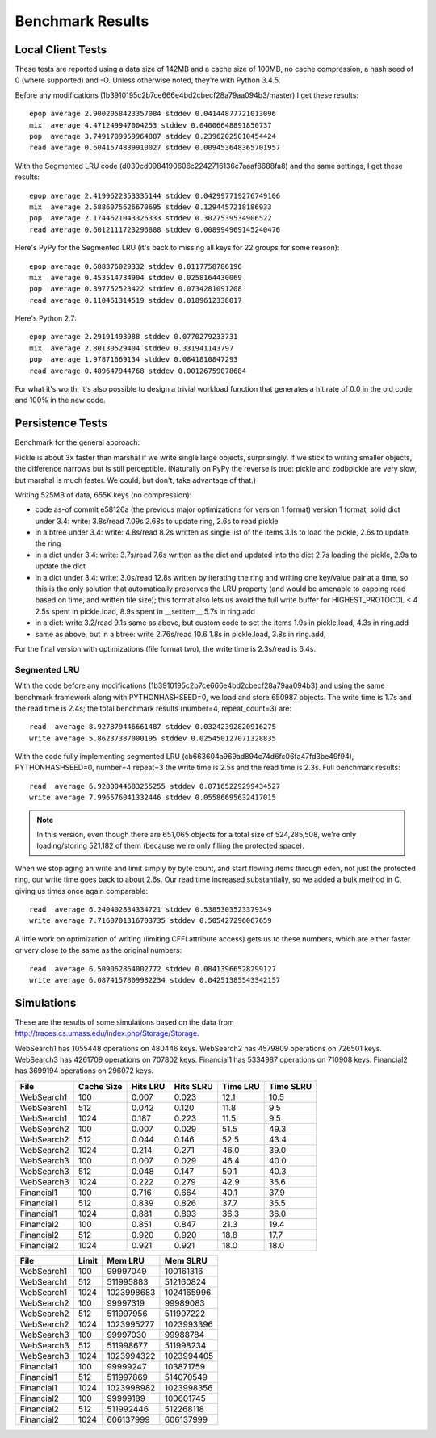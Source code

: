 ===================
 Benchmark Results
===================

Local Client Tests
==================

These tests are reported using a data size of 142MB and a cache size
of 100MB, no cache compression, a hash seed of 0 (where supported) and -O. Unless otherwise
noted, they're with Python 3.4.5.

Before any modifications (1b3910195c2b7ce666e4bd2cbecf28a79aa094b3/master)
I get these results::

  epop average 2.9002058423357084 stddev 0.04144877721013096
  mix  average 4.471249947004253 stddev 0.04006648891850737
  pop  average 3.7491709959964887 stddev 0.23962025010454424
  read average 0.6041574839910027 stddev 0.009453648365701957

With the Segmented LRU code (d030cd0984190606c2242716136c7aaaf8688fa8)
and the same settings, I get these results::

  epop average 2.4199622353335144 stddev 0.042997719276749106
  mix  average 2.5886075626670695 stddev 0.1294457218186933
  pop  average 2.1744621043326333 stddev 0.3027539534906522
  read average 0.6012111723296888 stddev 0.008994969145240476

Here's PyPy for the Segmented LRU (it's back to missing all keys for
22 groups for some reason)::

  epop average 0.688376029332 stddev 0.0117758786196
  mix  average 0.453514734904 stddev 0.0258164430069
  pop  average 0.397752523422 stddev 0.0734281091208
  read average 0.110461314519 stddev 0.0189612338017

Here's Python 2.7::

  epop average 2.29191493988 stddev 0.0770279233731
  mix  average 2.80130529404 stddev 0.331941143797
  pop  average 1.97871669134 stddev 0.0841810847293
  read average 0.489647944768 stddev 0.00126759078684

For what it's worth, it's also possible to design a trivial workload
function that generates a hit rate of 0.0 in the old code, and 100% in
the new code.

Persistence Tests
=================

Benchmark for the general approach:

Pickle is about 3x faster than marshal if we write single large
objects, surprisingly. If we stick to writing smaller objects, the
difference narrows but is still perceptible. (Naturally on PyPy the
reverse is true: pickle and zodbpickle are very slow, but marshal is
much faster. We could, but don't, take advantage of that.)

Writing 525MB of data, 655K keys (no compression):

- code as-of commit e58126a (the previous major optimizations for version 1 format)
  version 1 format, solid dict under 3.4: write: 3.8s/read 7.09s
  2.68s to update ring, 2.6s to read pickle
- in a btree under 3.4: write: 4.8s/read 8.2s
  written as single list of the items
  3.1s to load the pickle, 2.6s to update the ring
- in a dict under 3.4: write: 3.7s/read 7.6s
  written as the dict and updated into the dict
  2.7s loading the pickle, 2.9s to update the dict
- in a dict under 3.4: write: 3.0s/read 12.8s
  written by iterating the ring and writing one key/value pair
  at a time, so this is the only solution that
  automatically preserves the LRU property (and would be amenable to
  capping read based on time, and written file size); this format also lets us avoid the
  full write buffer for HIGHEST_PROTOCOL < 4
  2.5s spent in pickle.load, 8.9s spent in __setitem__,5.7s in ring.add
- in a dict: write 3.2/read 9.1s
  same as above, but custom code to set the items
  1.9s in pickle.load, 4.3s in ring.add
- same as above, but in a btree: write 2.76s/read 10.6
  1.8s in pickle.load, 3.8s in ring.add,

For the final version with optimizations (file format two), the write
time is 2.3s/read is 6.4s.

Segmented LRU
-------------

With the code before any modifications
(1b3910195c2b7ce666e4bd2cbecf28a79aa094b3) and using the same
benchmark framework along with PYTHONHASHSEED=0, we load and store
650987 objects. The write time is 1.7s and the read time is 2.4s; the
total benchmark results (number=4, repeat_count=3) are::

  read  average 8.927879446661487 stddev 0.03242392820916275
  write average 5.86237387000195 stddev 0.025450127071328835

With the code fully implementing segmented LRU
(cb663604a969ad894c74d6fc06fa47fd3be49f94), PYTHONHASHSEED=0, number=4
repeat=3 the write time is 2.5s and the read time is 2.3s. Full
benchmark results::

  read  average 6.9280044683255255 stddev 0.07165229299434527
  write average 7.996576041332446 stddev 0.05586695632417015

.. note:: In this version, even though there are 651,065 objects for a
          total size of 524,285,508, we're only loading/storing
          521,182 of them (because we're only filling the protected
          space).

When we stop aging an write and limit simply by byte count, and start
flowing items through eden, not just the protected ring, our write
time goes back to about 2.6s. Our read time increased substantially,
so we added a bulk method in C, giving us times once again comparable::

  read  average 6.240402834334721 stddev 0.5385303523379349
  write average 7.7160701316703735 stddev 0.505427296067659

A little work on optimization of writing (limiting CFFI attribute
access) gets us to these numbers, which are either faster or very
close to the same as the original numbers::

  read  average 6.509062864002772 stddev 0.08413966528299127
  write average 6.0874157809982234 stddev 0.04251385543342157

Simulations
===========

These are the results of some simulations based on the data from
http://traces.cs.umass.edu/index.php/Storage/Storage.

WebSearch1 has 1055448 operations on 480446 keys.
WebSearch2 has 4579809 operations on 726501 keys.
WebSearch3 has 4261709 operations on 707802 keys.
Financial1 has 5334987 operations on 710908 keys.
Financial2 has 3699194 operations on 296072 keys.

============  ==========  =========  =========  ========  =========
 File         Cache Size   Hits LRU  Hits SLRU  Time LRU  Time SLRU
============  ==========  =========  =========  ========  =========
WebSearch1      100           0.007      0.023      12.1       10.5
WebSearch1      512           0.042      0.120      11.8        9.5
WebSearch1     1024           0.187      0.223      11.5        9.5
WebSearch2      100           0.007      0.029      51.5       49.3
WebSearch2      512           0.044      0.146      52.5       43.4
WebSearch2     1024           0.214      0.271      46.0       39.0
WebSearch3      100           0.007      0.029      46.4       40.0
WebSearch3      512           0.048      0.147      50.1       40.3
WebSearch3     1024           0.222      0.279      42.9       35.6
Financial1      100           0.716      0.664      40.1       37.9
Financial1      512           0.839      0.826      37.7       35.5
Financial1     1024           0.881      0.893      36.3       36.0
Financial2      100           0.851      0.847      21.3       19.4
Financial2      512           0.920      0.920      18.8       17.7
Financial2     1024           0.921      0.921      18.0       18.0
============  ==========  =========  =========  ========  =========


============  =========  ==========  ==========
 File         Limit       Mem LRU    Mem SLRU
============  =========  ==========  ==========
WebSearch1      100        99997049   100161316
WebSearch1      512       511995883   512160824
WebSearch1     1024      1023998683  1024165996
WebSearch2      100        99997319    99989083
WebSearch2      512       511997956   511997222
WebSearch2     1024      1023995277  1023993396
WebSearch3      100        99997030    99988784
WebSearch3      512       511998677   511998234
WebSearch3     1024      1023994322  1023994405
Financial1      100        99999247   103871759
Financial1      512       511997869   514070549
Financial1     1024      1023998982  1023998356
Financial2      100        99999189   100601745
Financial2      512       511992446   512268118
Financial2     1024       606137999   606137999
============  =========  ==========  ==========
